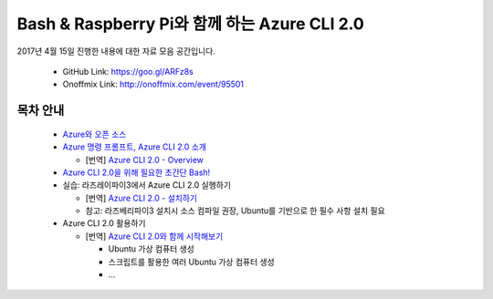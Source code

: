 Bash & Raspberry Pi와 함께 하는 Azure CLI 2.0
+++++++++++++++++++++++++++++++++++++++++++++

2017년 4월 15일 진행한 내용에 대한 자료 모음 공간입니다.

 * GitHub Link: https://goo.gl/ARFz8s
 * Onoffmix Link: http://onoffmix.com/event/95501

목차 안내
=========

 * `Azure와 오픈 소스 <slides/Azure_CLI_2.0_01_intro.pdf>`_

 * `Azure 명령 프롬프트, Azure CLI 2.0 소개 <slides/Azure_CLI_2.0_02_cli.pdf>`_

   * [번역] `Azure CLI 2.0 - Overview <https://github.com/ianychoi/azure-docs-cli-python/blob/ko-kr/docs-ref-conceptual/overview.md>`__

 * `Azure CLI 2.0을 위해 필요한 초간단 Bash! <http://bit.ly/2oTfmes>`__

 * 실습: 라즈레이파이3에서 Azure CLI 2.0 실행하기

   * [번역] `Azure CLI 2.0 - 설치하기 <https://github.com/ianychoi/azure-docs-cli-python/blob/ko-kr/docs-ref-conceptual/install-azure-cli.md>`__
   * 참고: 라즈베리파이3 설치시 소스 컴파일 권장, Ubuntu를 기반으로 한 필수 사항 설치 필요

 * Azure CLI 2.0 활용하기

   * [번역] `Azure CLI 2.0와 함께 시작해보기 <https://github.com/ianychoi/azure-docs-cli-python/blob/ko-kr/docs-ref-conceptual/get-started-with-azure-cli.md>`__

     * Ubuntu 가상 컴퓨터 생성
     * 스크립트를 활용한 여러 Ubuntu 가상 컴퓨터 생성
     * ...
